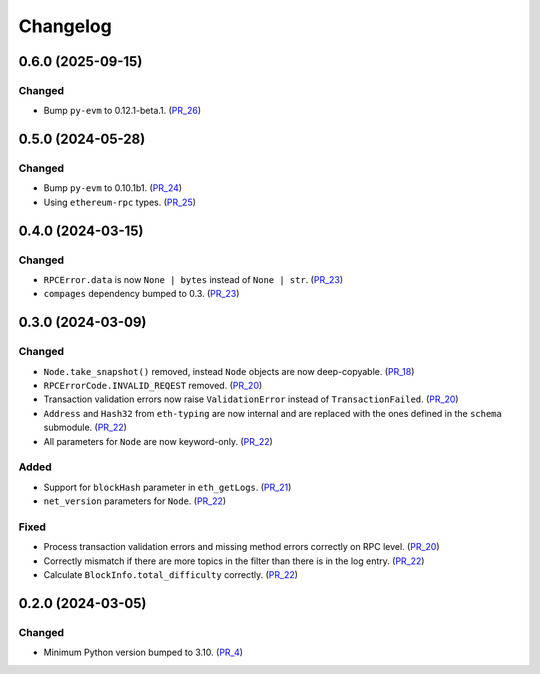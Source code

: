 Changelog
=========


0.6.0 (2025-09-15)
------------------

Changed
^^^^^^^

- Bump ``py-evm`` to 0.12.1-beta.1. (PR_26_)


.. _PR_26: https://github.com/fjarri/compages/pull/26



0.5.0 (2024-05-28)
------------------

Changed
^^^^^^^

- Bump ``py-evm`` to 0.10.1b1. (PR_24_)
- Using ``ethereum-rpc`` types. (PR_25_)


.. _PR_24: https://github.com/fjarri-eth/alsyis/pull/24
.. _PR_25: https://github.com/fjarri-eth/alsyis/pull/25


0.4.0 (2024-03-15)
------------------

Changed
^^^^^^^

- ``RPCError.data`` is now ``None | bytes`` instead of ``None | str``. (PR_23_)
- ``compages`` dependency bumped to 0.3. (PR_23_)


.. _PR_23: https://github.com/fjarri-eth/alsyis/pull/23


0.3.0 (2024-03-09)
------------------

Changed
^^^^^^^

- ``Node.take_snapshot()`` removed, instead ``Node`` objects are now deep-copyable. (PR_18_)
- ``RPCErrorCode.INVALID_REQEST`` removed. (PR_20_)
- Transaction validation errors now raise ``ValidationError`` instead of ``TransactionFailed``. (PR_20_)
- ``Address`` and ``Hash32`` from ``eth-typing`` are now internal and are replaced with the ones defined in the ``schema`` submodule. (PR_22_)
- All parameters for ``Node`` are now keyword-only. (PR_22_)


Added
^^^^^

- Support for ``blockHash`` parameter in ``eth_getLogs``. (PR_21_)
- ``net_version`` parameters for ``Node``. (PR_22_)


Fixed
^^^^^

- Process transaction validation errors and missing method errors correctly on RPC level. (PR_20_)
- Correctly mismatch if there are more topics in the filter than there is in the log entry. (PR_22_)
- Calculate ``BlockInfo.total_difficulty`` correctly. (PR_22_)


.. _PR_18: https://github.com/fjarri-eth/alsyis/pull/18
.. _PR_20: https://github.com/fjarri-eth/alsyis/pull/20
.. _PR_21: https://github.com/fjarri-eth/alsyis/pull/21
.. _PR_22: https://github.com/fjarri-eth/alsyis/pull/22


0.2.0 (2024-03-05)
------------------

Changed
^^^^^^^

- Minimum Python version bumped to 3.10. (PR_4_)


.. _PR_4: https://github.com/fjarri-eth/alsyis/pull/4
